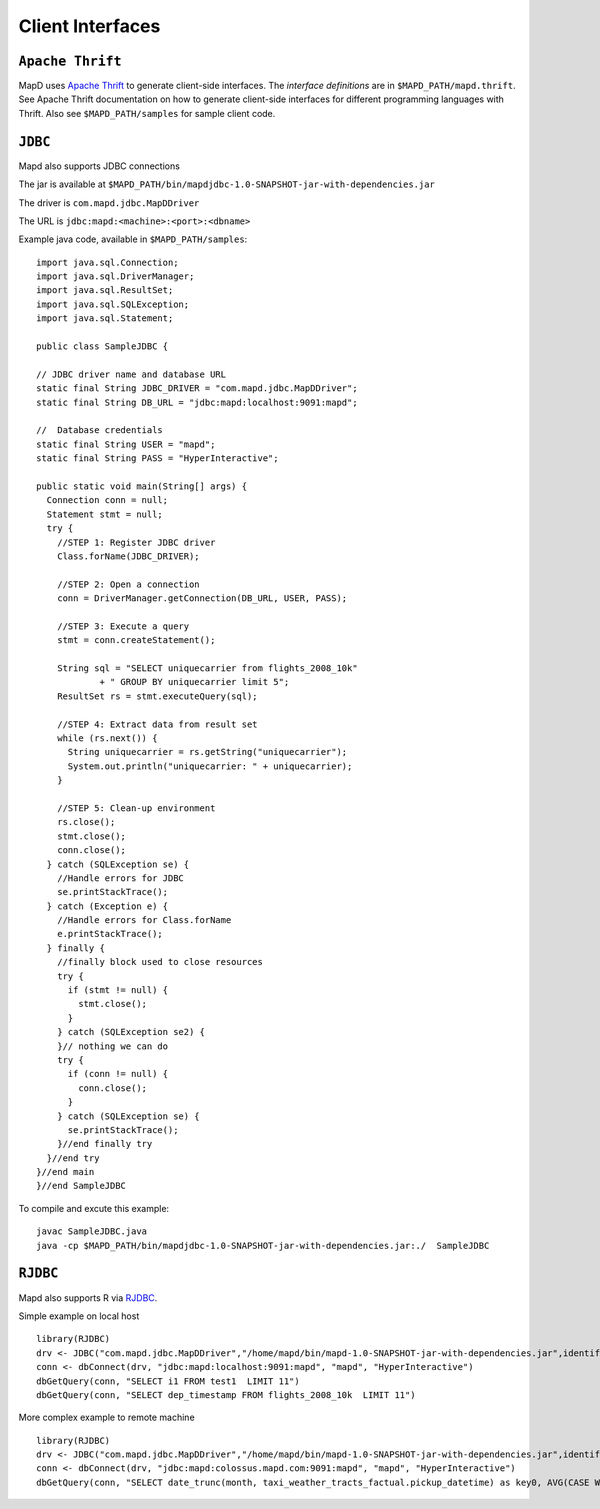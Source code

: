 Client Interfaces
=================

``Apache Thrift``
~~~~~~~~~~~~~~~~~

MapD uses `Apache Thrift <https://thrift.apache.org>`__ to generate
client-side interfaces. The *interface definitions* are in
``$MAPD_PATH/mapd.thrift``. See Apache Thrift documentation on how to
generate client-side interfaces for different programming languages with
Thrift. Also see ``$MAPD_PATH/samples`` for sample client code.

``JDBC``
~~~~~~~~

Mapd also supports JDBC connections

The jar is available at ``$MAPD_PATH/bin/mapdjdbc-1.0-SNAPSHOT-jar-with-dependencies.jar``

The driver is ``com.mapd.jdbc.MapDDriver``

The URL is ``jdbc:mapd:<machine>:<port>:<dbname>``

Example java code, available in ``$MAPD_PATH/samples``:

::

  import java.sql.Connection;
  import java.sql.DriverManager;
  import java.sql.ResultSet;
  import java.sql.SQLException;
  import java.sql.Statement;

  public class SampleJDBC {

  // JDBC driver name and database URL
  static final String JDBC_DRIVER = "com.mapd.jdbc.MapDDriver";
  static final String DB_URL = "jdbc:mapd:localhost:9091:mapd";

  //  Database credentials
  static final String USER = "mapd";
  static final String PASS = "HyperInteractive";

  public static void main(String[] args) {
    Connection conn = null;
    Statement stmt = null;
    try {
      //STEP 1: Register JDBC driver
      Class.forName(JDBC_DRIVER);

      //STEP 2: Open a connection
      conn = DriverManager.getConnection(DB_URL, USER, PASS);

      //STEP 3: Execute a query
      stmt = conn.createStatement();

      String sql = "SELECT uniquecarrier from flights_2008_10k"
              + " GROUP BY uniquecarrier limit 5";
      ResultSet rs = stmt.executeQuery(sql);

      //STEP 4: Extract data from result set
      while (rs.next()) {
        String uniquecarrier = rs.getString("uniquecarrier");
        System.out.println("uniquecarrier: " + uniquecarrier);
      }

      //STEP 5: Clean-up environment
      rs.close();
      stmt.close();
      conn.close();
    } catch (SQLException se) {
      //Handle errors for JDBC
      se.printStackTrace();
    } catch (Exception e) {
      //Handle errors for Class.forName
      e.printStackTrace();
    } finally {
      //finally block used to close resources
      try {
        if (stmt != null) {
          stmt.close();
        }
      } catch (SQLException se2) {
      }// nothing we can do
      try {
        if (conn != null) {
          conn.close();
        }
      } catch (SQLException se) {
        se.printStackTrace();
      }//end finally try
    }//end try
  }//end main
  }//end SampleJDBC

To compile and excute this example:

::

	javac SampleJDBC.java
        java -cp $MAPD_PATH/bin/mapdjdbc-1.0-SNAPSHOT-jar-with-dependencies.jar:./  SampleJDBC

``RJDBC``
~~~~~~~~

Mapd also supports R via `RJDBC <https://www.rforge.net/RJDBC>`__.

Simple example on local host

::

	library(RJDBC)
	drv <- JDBC("com.mapd.jdbc.MapDDriver","/home/mapd/bin/mapd-1.0-SNAPSHOT-jar-with-dependencies.jar",identifier.quote="'")
	conn <- dbConnect(drv, "jdbc:mapd:localhost:9091:mapd", "mapd", "HyperInteractive")
	dbGetQuery(conn, "SELECT i1 FROM test1  LIMIT 11")
	dbGetQuery(conn, "SELECT dep_timestamp FROM flights_2008_10k  LIMIT 11")

More complex example to remote machine

::

	library(RJDBC)
	drv <- JDBC("com.mapd.jdbc.MapDDriver","/home/mapd/bin/mapd-1.0-SNAPSHOT-jar-with-dependencies.jar",identifier.quote="'")
	conn <- dbConnect(drv, "jdbc:mapd:colossus.mapd.com:9091:mapd", "mapd", "HyperInteractive")
	dbGetQuery(conn, "SELECT date_trunc(month, taxi_weather_tracts_factual.pickup_datetime) as key0, AVG(CASE WHEN 'Hyatt' = ANY taxi_weather_tracts_factual.dropoff_store_chains THEN 1 ELSE 0 END) AS series_1 FROM taxi_weather_tracts_factual WHERE (taxi_weather_tracts_factual.dropoff_merc_x >= -8254165.98668337 AND taxi_weather_tracts_factual.dropoff_merc_x < -8218688.304677745) AND (taxi_weather_tracts_factual.dropoff_merc_y >= 4966267.65475399 AND taxi_weather_tracts_factual.dropoff_merc_y < 4989291.122013792) AND (taxi_weather_tracts_factual.pickup_datetime >= TIMESTAMP(0) '2009-12-20 08:13:47' AND taxi_weather_tracts_factual.pickup_datetime < TIMESTAMP(0) '2015-12-31 23:59:59') GROUP BY key0 ORDER BY key0")

